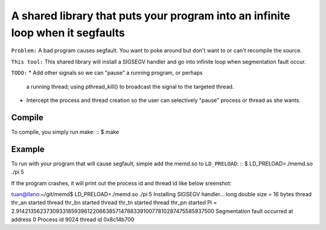 A shared library that puts your program into an infinite loop when it segfaults
=============================

``Problem:`` A bad program causes segfault.  You want to poke around
but don't want to or can't recompile the source.

``This tool:`` This shared library will install a SIGSEGV handler and
go into infinite loop when segmentation fault occur.

``TODO:`` 
* Add other signals so we can "pause" a running program, or perhaps
  a running thread; using pthread_kill() to broadcast the signal to
  the targeted thread.

* Intercept the process and thread creation so the user can selectively
  "pause" process or thread as she wants.

Compile
-------
To compile, you simply run make: ::
$ make

Example
----
To run with your program that will cause segfault,
simple add the memd.so to ``LD_PRELOAD``: ::
$ LD_PRELOAD=./memd.so ./pi 5

If the program crashes, it will print out the process id and
thread id like below sreenshot: ::

tuan@llano:~/git/memd$ LD_PRELOAD=./memd.so ./pi 5
Installing SIGSEGV handler...
long double size = 16 bytes
thread thr_an started
thread thr_bn started
thread thr_tn started
thread thr_pn started
Pi = 2.9142135623730933185939612206638571478833910077810287475585937500
Segmentation fault occurred at address 0
Process id 9024 thread id 0x8c14b700
